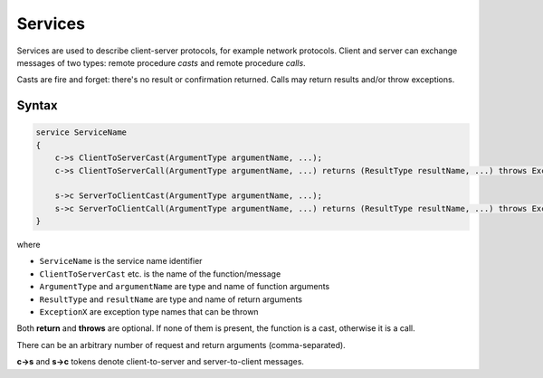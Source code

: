 .. _services:

******************
     Services
******************

Services are used to describe client-server protocols, for example network protocols. Client and server can 
exchange messages of two types: remote procedure *casts* and remote procedure *calls*. 

Casts are fire and forget: there's no result or confirmation returned. Calls may return results and/or throw
exceptions.

Syntax
======

.. code-block:: igor

    service ServiceName
    {
        c->s ClientToServerCast(ArgumentType argumentName, ...);
        c->s ClientToServerCall(ArgumentType argumentName, ...) returns (ResultType resultName, ...) throws Exception1, Exception2, ...;
        
        s->c ServerToClientCast(ArgumentType argumentName, ...);
        s->c ServerToClientCall(ArgumentType argumentName, ...) returns (ResultType resultName, ...) throws Exception1, Exception2, ...;
    }

where

* ``ServiceName`` is the service name identifier
* ``ClientToServerCast`` etc. is the name of the function/message
* ``ArgumentType`` and ``argumentName`` are type and name of function arguments
* ``ResultType`` and ``resultName`` are type and name of return arguments
* ``ExceptionX`` are exception type names that can be thrown

Both **return** and **throws** are optional. If none of them is present, the function is a cast, otherwise it is a call.

There can be an arbitrary number of request and return arguments (comma-separated).

**c->s** and **s->c** tokens denote client-to-server and server-to-client messages.
